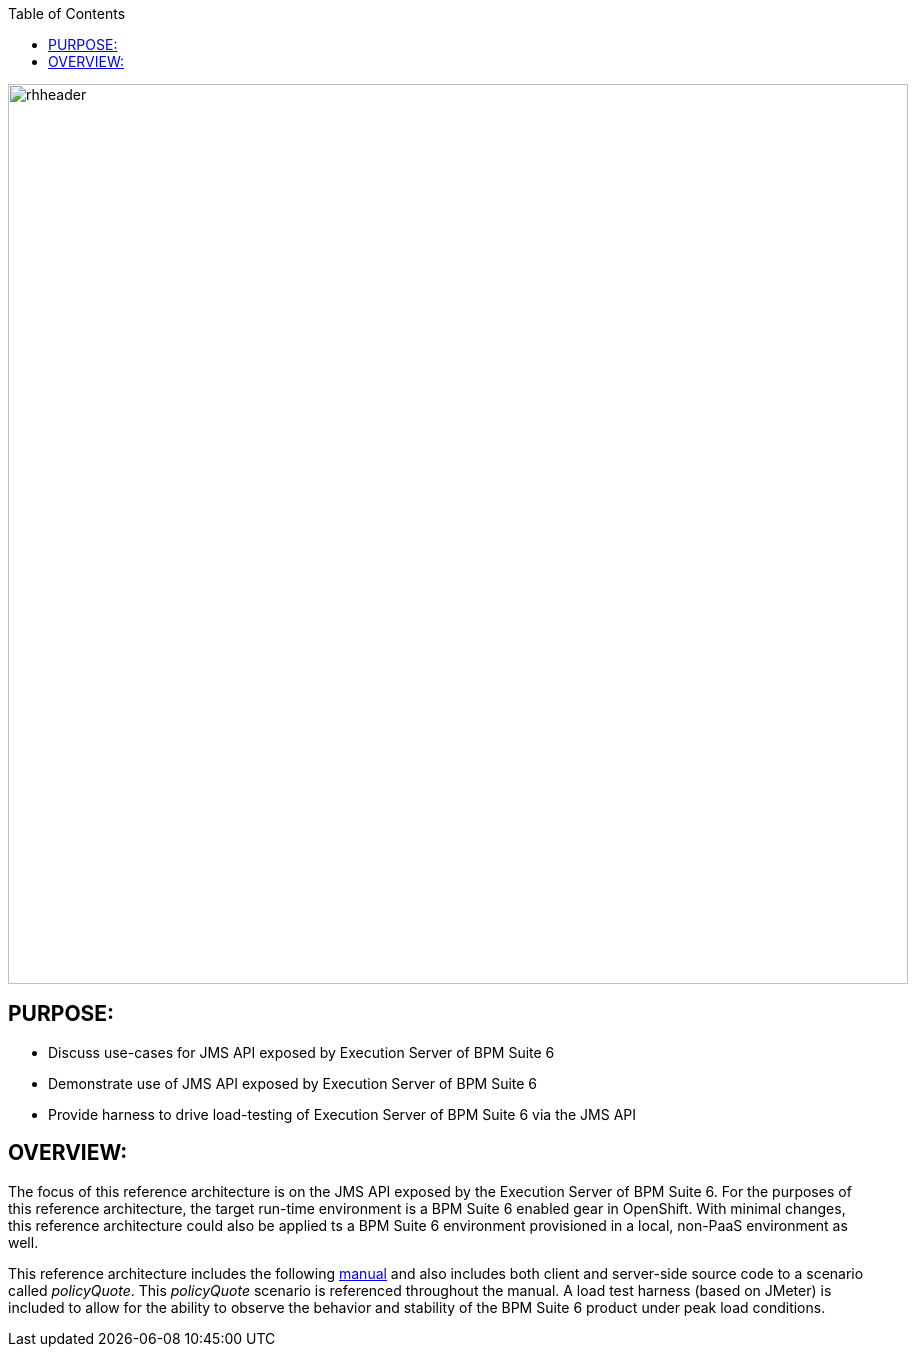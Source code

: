 :data-uri:
:toc2:
:ref_arch_doc: link:doc/ref_arch.adoc[manual]

image::doc/images/rhheader.png[width=900]

:numbered!:

== PURPOSE:
* Discuss use-cases for JMS API exposed by Execution Server of BPM Suite 6
* Demonstrate use of JMS API exposed by Execution Server of BPM Suite 6
* Provide harness to drive load-testing of Execution Server of BPM Suite 6 via the JMS API

== OVERVIEW:
The focus of this reference architecture is on the JMS API exposed by the Execution Server of BPM Suite 6.
For the purposes of this reference architecture, the target run-time environment is a BPM Suite 6 enabled 
gear in OpenShift.  With minimal changes, this reference architecture could also be applied ts a BPM Suite 6
environment provisioned in a local, non-PaaS environment as well.

This reference architecture includes the following {ref_arch_doc} and also includes both client and server-side source code to a scenario called _policyQuote_.  
This _policyQuote_ scenario is referenced throughout the manual.
A load test harness (based on JMeter) is included to allow for the ability to observe the behavior and stability of the BPM Suite 6 product under peak load conditions.
